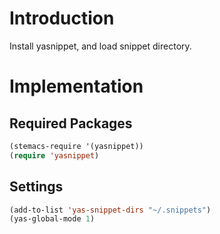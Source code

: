 * Introduction
Install yasnippet, and load snippet directory.
* Implementation
** Required Packages
#+name: requirements
#+begin_src emacs-lisp
(stemacs-require '(yasnippet))
(require 'yasnippet)
#+end_src
** Settings

#+name: init
#+begin_src emacs-lisp
(add-to-list 'yas-snippet-dirs "~/.snippets")
(yas-global-mode 1)
#+end_src
